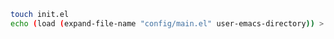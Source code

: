 #+BEGIN_SRC bash
touch init.el
echo (load (expand-file-name "config/main.el" user-emacs-directory)) > init.el
#+END_SRC

